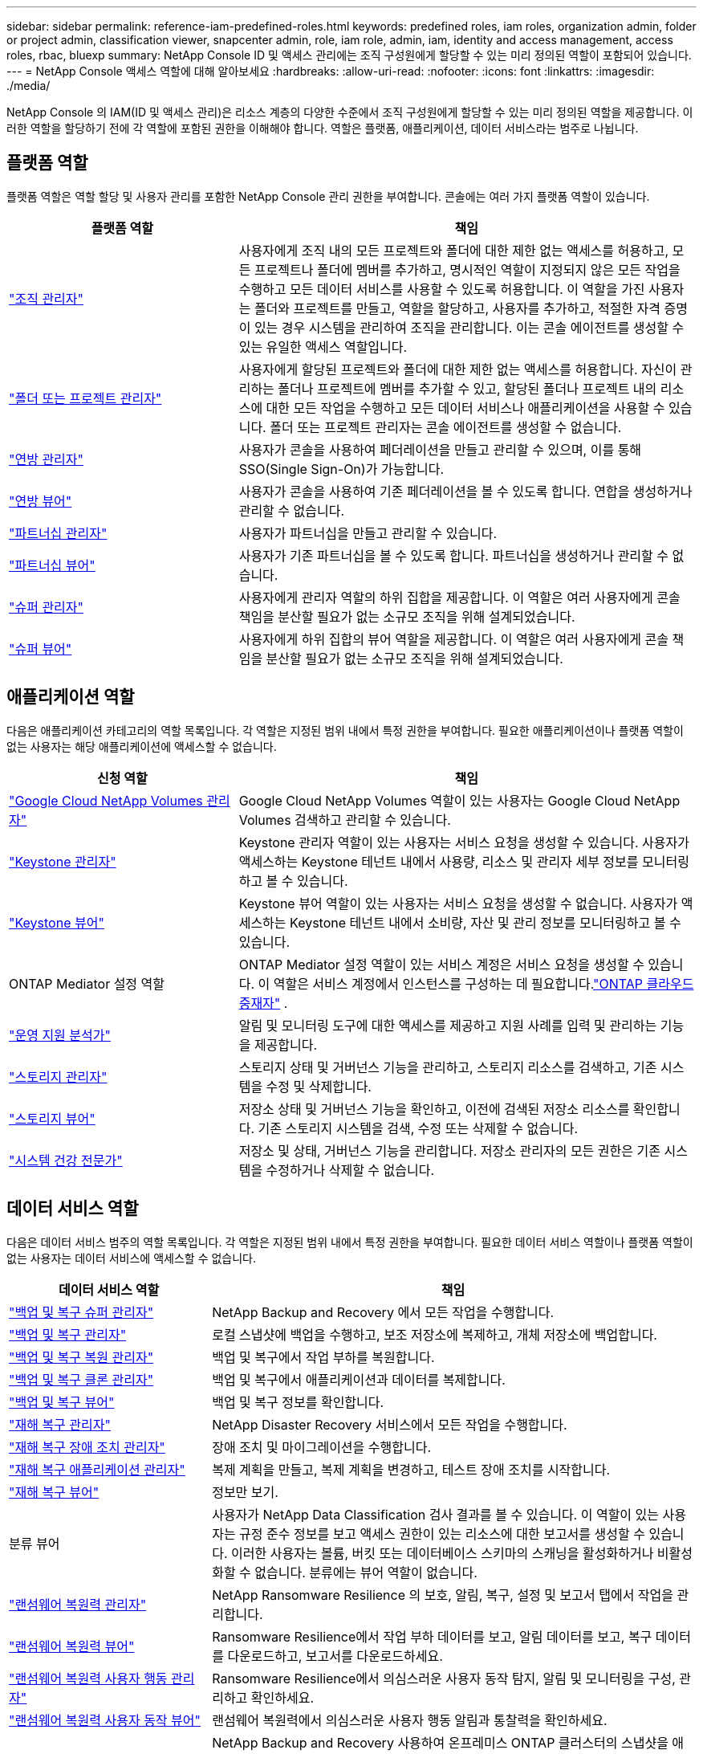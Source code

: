---
sidebar: sidebar 
permalink: reference-iam-predefined-roles.html 
keywords: predefined roles, iam roles, organization admin, folder or project admin, classification viewer, snapcenter admin, role, iam role, admin, iam, identity and access management, access roles, rbac, bluexp 
summary: NetApp Console ID 및 액세스 관리에는 조직 구성원에게 할당할 수 있는 미리 정의된 역할이 포함되어 있습니다. 
---
= NetApp Console 액세스 역할에 대해 알아보세요
:hardbreaks:
:allow-uri-read: 
:nofooter: 
:icons: font
:linkattrs: 
:imagesdir: ./media/


[role="lead"]
NetApp Console 의 IAM(ID 및 액세스 관리)은 리소스 계층의 다양한 수준에서 조직 구성원에게 할당할 수 있는 미리 정의된 역할을 제공합니다.  이러한 역할을 할당하기 전에 각 역할에 포함된 권한을 이해해야 합니다.  역할은 플랫폼, 애플리케이션, 데이터 서비스라는 범주로 나뉩니다.



== 플랫폼 역할

플랫폼 역할은 역할 할당 및 사용자 관리를 포함한 NetApp Console 관리 권한을 부여합니다.  콘솔에는 여러 가지 플랫폼 역할이 있습니다.

[cols="1,2"]
|===
| 플랫폼 역할 | 책임 


| link:reference-iam-platform-roles.html#organization-admin-roles["조직 관리자"] | 사용자에게 조직 내의 모든 프로젝트와 폴더에 대한 제한 없는 액세스를 허용하고, 모든 프로젝트나 폴더에 멤버를 추가하고, 명시적인 역할이 지정되지 않은 모든 작업을 수행하고 모든 데이터 서비스를 사용할 수 있도록 허용합니다.  이 역할을 가진 사용자는 폴더와 프로젝트를 만들고, 역할을 할당하고, 사용자를 추가하고, 적절한 자격 증명이 있는 경우 시스템을 관리하여 조직을 관리합니다.  이는 콘솔 에이전트를 생성할 수 있는 유일한 액세스 역할입니다. 


| link:reference-iam-platform-roles.html#organization-admin-roles["폴더 또는 프로젝트 관리자"] | 사용자에게 할당된 프로젝트와 폴더에 대한 제한 없는 액세스를 허용합니다.  자신이 관리하는 폴더나 프로젝트에 멤버를 추가할 수 있고, 할당된 폴더나 프로젝트 내의 리소스에 대한 모든 작업을 수행하고 모든 데이터 서비스나 애플리케이션을 사용할 수 있습니다.  폴더 또는 프로젝트 관리자는 콘솔 에이전트를 생성할 수 없습니다. 


| link:reference-iam-platform-roles.html#federation-roles["연방 관리자"] | 사용자가 콘솔을 사용하여 페더레이션을 만들고 관리할 수 있으며, 이를 통해 SSO(Single Sign-On)가 가능합니다. 


| link:reference-iam-platform-roles.html#federation-roles["연방 뷰어"] | 사용자가 콘솔을 사용하여 기존 페더레이션을 볼 수 있도록 합니다.  연합을 생성하거나 관리할 수 없습니다. 


| link:reference-iam-platform-roles.html#partnership-roles["파트너십 관리자"] | 사용자가 파트너십을 만들고 관리할 수 있습니다. 


| link:reference-iam-platform-roles.html#partnership-roles["파트너십 뷰어"] | 사용자가 기존 파트너십을 볼 수 있도록 합니다.  파트너십을 생성하거나 관리할 수 없습니다. 


| link:reference-iam-platform-roles.html#super-admin-roles["슈퍼 관리자"] | 사용자에게 관리자 역할의 하위 집합을 제공합니다.  이 역할은 여러 사용자에게 콘솔 책임을 분산할 필요가 없는 소규모 조직을 위해 설계되었습니다. 


| link:reference-iam-platform-roles.html#super-admin-roles["슈퍼 뷰어"] | 사용자에게 하위 집합의 뷰어 역할을 제공합니다.  이 역할은 여러 사용자에게 콘솔 책임을 분산할 필요가 없는 소규모 조직을 위해 설계되었습니다. 
|===


== 애플리케이션 역할

다음은 애플리케이션 카테고리의 역할 목록입니다.  각 역할은 지정된 범위 내에서 특정 권한을 부여합니다.  필요한 애플리케이션이나 플랫폼 역할이 없는 사용자는 해당 애플리케이션에 액세스할 수 없습니다.

[cols="1,2"]
|===
| 신청 역할 | 책임 


| link:reference-iam-gcnv-roles.html["Google Cloud NetApp Volumes 관리자"] | Google Cloud NetApp Volumes 역할이 있는 사용자는 Google Cloud NetApp Volumes 검색하고 관리할 수 있습니다. 


| link:reference-iam-keystone-roles.html["Keystone 관리자"] | Keystone 관리자 역할이 있는 사용자는 서비스 요청을 생성할 수 있습니다.  사용자가 액세스하는 Keystone 테넌트 내에서 사용량, 리소스 및 관리자 세부 정보를 모니터링하고 볼 수 있습니다. 


| link:reference-iam-keystone-roles.html["Keystone 뷰어"] | Keystone 뷰어 역할이 있는 사용자는 서비스 요청을 생성할 수 없습니다.  사용자가 액세스하는 Keystone 테넌트 내에서 소비량, 자산 및 관리 정보를 모니터링하고 볼 수 있습니다. 


| ONTAP Mediator 설정 역할 | ONTAP Mediator 설정 역할이 있는 서비스 계정은 서비스 요청을 생성할 수 있습니다.  이 역할은 서비스 계정에서 인스턴스를 구성하는 데 필요합니다.link:https://docs.netapp.com/us-en/ontap/mediator/mediator-overview-concept.html["ONTAP 클라우드 중재자"^] . 


| link:reference-iam-analyst-roles.html["운영 지원 분석가"] | 알림 및 모니터링 도구에 대한 액세스를 제공하고 지원 사례를 입력 및 관리하는 기능을 제공합니다. 


| link:reference-iam-storage-roles.html["스토리지 관리자"] | 스토리지 상태 및 거버넌스 기능을 관리하고, 스토리지 리소스를 검색하고, 기존 시스템을 수정 및 삭제합니다. 


| link:reference-iam-storage-roles.html["스토리지 뷰어"] | 저장소 상태 및 거버넌스 기능을 확인하고, 이전에 검색된 저장소 리소스를 확인합니다.  기존 스토리지 시스템을 검색, 수정 또는 삭제할 수 없습니다. 


| link:reference-iam-storage-roles.html["시스템 건강 전문가"] | 저장소 및 상태, 거버넌스 기능을 관리합니다. 저장소 관리자의 모든 권한은 기존 시스템을 수정하거나 삭제할 수 없습니다. 
|===


== 데이터 서비스 역할

다음은 데이터 서비스 범주의 역할 목록입니다.  각 역할은 지정된 범위 내에서 특정 권한을 부여합니다.  필요한 데이터 서비스 역할이나 플랫폼 역할이 없는 사용자는 데이터 서비스에 액세스할 수 없습니다.

[cols="10,24"]
|===
| 데이터 서비스 역할 | 책임 


| link:reference-iam-backup-rec-roles.html["백업 및 복구 슈퍼 관리자"] | NetApp Backup and Recovery 에서 모든 작업을 수행합니다. 


| link:reference-iam-backup-rec-roles.html["백업 및 복구 관리자"] | 로컬 스냅샷에 백업을 수행하고, 보조 저장소에 복제하고, 개체 저장소에 백업합니다. 


| link:reference-iam-backup-rec-roles.html["백업 및 복구 복원 관리자"] | 백업 및 복구에서 작업 부하를 복원합니다. 


| link:reference-iam-backup-rec-roles.html["백업 및 복구 클론 관리자"] | 백업 및 복구에서 애플리케이션과 데이터를 복제합니다. 


| link:reference-iam-backup-rec-roles.html["백업 및 복구 뷰어"] | 백업 및 복구 정보를 확인합니다. 


| link:reference-iam-disaster-rec-roles.html["재해 복구 관리자"] | NetApp Disaster Recovery 서비스에서 모든 작업을 수행합니다. 


| link:reference-iam-disaster-rec-roles.html["재해 복구 장애 조치 관리자"] | 장애 조치 및 마이그레이션을 수행합니다. 


| link:reference-iam-disaster-rec-roles.html["재해 복구 애플리케이션 관리자"] | 복제 계획을 만들고, 복제 계획을 변경하고, 테스트 장애 조치를 시작합니다. 


| link:reference-iam-disaster-rec-roles.html["재해 복구 뷰어"] | 정보만 보기. 


| 분류 뷰어 | 사용자가 NetApp Data Classification 검사 결과를 볼 수 있습니다.  이 역할이 있는 사용자는 규정 준수 정보를 보고 액세스 권한이 있는 리소스에 대한 보고서를 생성할 수 있습니다.  이러한 사용자는 볼륨, 버킷 또는 데이터베이스 스키마의 스캐닝을 활성화하거나 비활성화할 수 없습니다.  분류에는 뷰어 역할이 없습니다. 


| link:reference-iam-ransomware-roles.html["랜섬웨어 복원력 관리자"] | NetApp Ransomware Resilience 의 보호, 알림, 복구, 설정 및 보고서 탭에서 작업을 관리합니다. 


| link:reference-iam-ransomware-roles.html["랜섬웨어 복원력 뷰어"] | Ransomware Resilience에서 작업 부하 데이터를 보고, 알림 데이터를 보고, 복구 데이터를 다운로드하고, 보고서를 다운로드하세요. 


| link:reference-iam-ransomware-roles.html["랜섬웨어 복원력 사용자 행동 관리자"] | Ransomware Resilience에서 의심스러운 사용자 동작 탐지, 알림 및 모니터링을 구성, 관리하고 확인하세요. 


| link:reference-iam-ransomware-roles.html["랜섬웨어 복원력 사용자 동작 뷰어"] | 랜섬웨어 복원력에서 의심스러운 사용자 행동 알림과 통찰력을 확인하세요. 


| SnapCenter 관리자 | NetApp Backup and Recovery 사용하여 온프레미스 ONTAP 클러스터의 스냅샷을 애플리케이션에 백업하는 기능을 제공합니다.  이 역할이 있는 멤버는 다음 작업을 완료할 수 있습니다. * 백업 및 복구 > 애플리케이션에서 모든 작업을 완료합니다. * 권한이 있는 프로젝트 및 폴더의 모든 시스템을 관리합니다. * 모든 NetApp Console 서비스를 사용합니다. SnapCenter 에는 뷰어 역할이 없습니다. 
|===


== 관련 링크

* link:concept-identity-and-access-management.html["NetApp Console ID 및 액세스 관리에 대해 알아보세요"]
* link:task-iam-get-started.html["NetApp Console IAM 시작하기"]
* link:task-iam-manage-members-permissions.html["NetApp Console 멤버 및 해당 권한 관리"]
* https://docs.netapp.com/us-en/console-automation/tenancyv4/overview.html["NetApp Console IAM에 대한 API에 대해 알아보세요"^]

